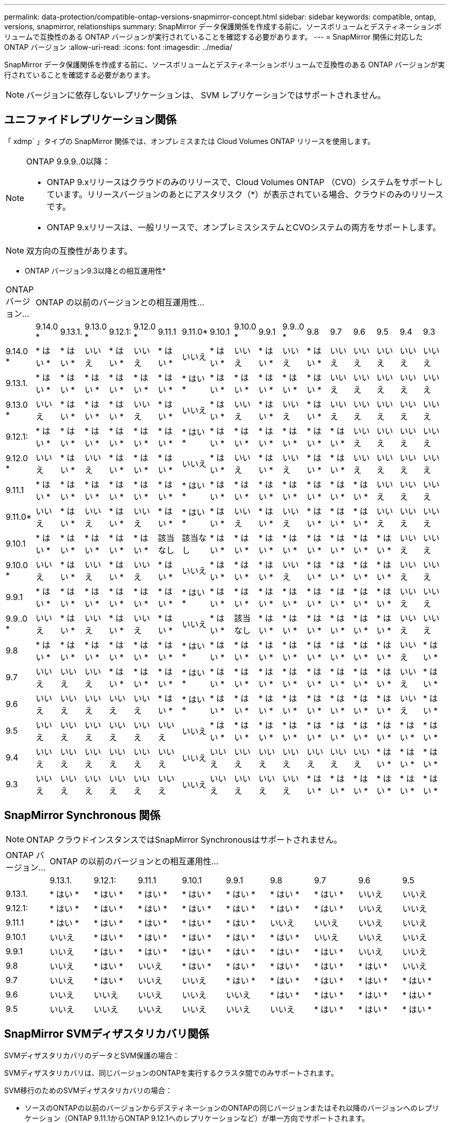 ---
permalink: data-protection/compatible-ontap-versions-snapmirror-concept.html 
sidebar: sidebar 
keywords: compatible, ontap, versions, snapmirror, relationships 
summary: SnapMirror データ保護関係を作成する前に、ソースボリュームとデスティネーションボリュームで互換性のある ONTAP バージョンが実行されていることを確認する必要があります。 
---
= SnapMirror 関係に対応した ONTAP バージョン
:allow-uri-read: 
:icons: font
:imagesdir: ../media/


[role="lead"]
SnapMirror データ保護関係を作成する前に、ソースボリュームとデスティネーションボリュームで互換性のある ONTAP バージョンが実行されていることを確認する必要があります。

[NOTE]
====
バージョンに依存しないレプリケーションは、 SVM レプリケーションではサポートされません。

====


== ユニファイドレプリケーション関係

「 xdmp` 」タイプの SnapMirror 関係では、オンプレミスまたは Cloud Volumes ONTAP リリースを使用します。

[NOTE]
====
ONTAP 9.9.9..0以降：

* ONTAP 9.xリリースはクラウドのみのリリースで、Cloud Volumes ONTAP （CVO）システムをサポートしています。リリースバージョンのあとにアスタリスク（*）が表示されている場合、クラウドのみのリリースです。
* ONTAP 9.xリリースは、一般リリースで、オンプレミスシステムとCVOシステムの両方をサポートします。


====
[NOTE]
====
双方向の互換性があります。

====
* ONTAP バージョン9.3以降との相互運用性*

|===


| ONTAP バージョン... 17+| ONTAP の以前のバージョンとの相互運用性… 


|  | 9.14.0 * | 9.13.1. | 9.13.0 * | 9.12.1: | 9.12.0 * | 9.11.1 | 9.11.0* | 9.10.1 | 9.10.0 * | 9.9.1 | 9.9..0 * | 9.8 | 9.7 | 9.6 | 9.5 | 9.4 | 9.3 


| 9.14.0 * | * はい * | * はい * | いいえ | * はい * | いいえ | * はい * | いいえ | * はい * | いいえ | * はい * | いいえ | * はい * | いいえ | いいえ | いいえ | いいえ | いいえ 


| 9.13.1. | * はい * | * はい * | * はい * | * はい * | * はい * | * はい * | * はい * | * はい * | * はい * | * はい * | * はい * | * はい * | いいえ | いいえ | いいえ | いいえ | いいえ 


| 9.13.0 * | いいえ | * はい * | * はい * | * はい * | いいえ | * はい * | いいえ | * はい * | いいえ | * はい * | いいえ | * はい * | いいえ | いいえ | いいえ | いいえ | いいえ 


| 9.12.1: | * はい * | * はい * | * はい * | * はい * | * はい * | * はい * | * はい * | * はい * | * はい * | * はい * | * はい * | * はい * | * はい * | いいえ | いいえ | いいえ | いいえ 


| 9.12.0 * | いいえ | * はい * | いいえ | * はい * | * はい * | * はい * | いいえ | * はい * | いいえ | * はい * | いいえ | * はい * | * はい * | いいえ | いいえ | いいえ | いいえ 


| 9.11.1 | * はい * | * はい * | * はい * | * はい * | * はい * | * はい * | * はい * | * はい * | * はい * | * はい * | * はい * | * はい * | * はい * | * はい * | いいえ | いいえ | いいえ 


| 9.11.0* | いいえ | * はい * | いいえ | * はい * | いいえ | * はい * | * はい * | * はい * | いいえ | * はい * | いいえ | * はい * | * はい * | * はい * | いいえ | いいえ | いいえ 


| 9.10.1 | * はい * | * はい * | * はい * | * はい * | * はい * | 該当なし | 該当なし | * はい * | * はい * | * はい * | * はい * | * はい * | * はい * | * はい * | * はい * | いいえ | いいえ 


| 9.10.0 * | いいえ | * はい * | いいえ | * はい * | いいえ | * はい * | いいえ | * はい * | * はい * | * はい * | いいえ | * はい * | * はい * | * はい * | * はい * | いいえ | いいえ 


| 9.9.1 | * はい * | * はい * | * はい * | * はい * | * はい * | * はい * | * はい * | * はい * | * はい * | * はい * | * はい * | * はい * | * はい * | * はい * | * はい * | いいえ | いいえ 


| 9.9..0 * | いいえ | * はい * | いいえ | * はい * | いいえ | * はい * | いいえ | * はい * | 該当なし | * はい * | * はい * | * はい * | * はい * | * はい * | * はい * | いいえ | いいえ 


| 9.8 | * はい * | * はい * | * はい * | * はい * | * はい * | * はい * | * はい * | * はい * | * はい * | * はい * | * はい * | * はい * | * はい * | * はい * | * はい * | いいえ | * はい * 


| 9.7 | いいえ | いいえ | いいえ | * はい * | * はい * | * はい * | * はい * | * はい * | * はい * | * はい * | * はい * | * はい * | * はい * | * はい * | * はい * | いいえ | * はい * 


| 9.6 | いいえ | いいえ | いいえ | いいえ | いいえ | * はい * | * はい * | * はい * | * はい * | * はい * | * はい * | * はい * | * はい * | * はい * | * はい * | いいえ | * はい * 


| 9.5 | いいえ | いいえ | いいえ | いいえ | いいえ | いいえ | いいえ | * はい * | * はい * | * はい * | * はい * | * はい * | * はい * | * はい * | * はい * | * はい * | * はい * 


| 9.4 | いいえ | いいえ | いいえ | いいえ | いいえ | いいえ | いいえ | いいえ | いいえ | いいえ | いいえ | いいえ | いいえ | いいえ | * はい * | * はい * | * はい * 


| 9.3 | いいえ | いいえ | いいえ | いいえ | いいえ | いいえ | いいえ | いいえ | いいえ | いいえ | いいえ | * はい * | * はい * | * はい * | * はい * | * はい * | * はい * 
|===


== SnapMirror Synchronous 関係

[NOTE]
====
ONTAP クラウドインスタンスではSnapMirror Synchronousはサポートされません。

====
|===


| ONTAP バージョン... 9+| ONTAP の以前のバージョンとの相互運用性… 


|  | 9.13.1. | 9.12.1: | 9.11.1 | 9.10.1 | 9.9.1 | 9.8 | 9.7 | 9.6 | 9.5 


| 9.13.1. | * はい * | * はい * | * はい * | * はい * | * はい * | * はい * | * はい * | いいえ | いいえ 


| 9.12.1: | * はい * | * はい * | * はい * | * はい * | * はい * | * はい * | * はい * | いいえ | いいえ 


| 9.11.1 | * はい * | * はい * | * はい * | * はい * | * はい * | いいえ | いいえ | いいえ | いいえ 


| 9.10.1 | いいえ | * はい * | * はい * | * はい * | * はい * | * はい * | いいえ | いいえ | いいえ 


| 9.9.1 | いいえ | * はい * | * はい * | * はい * | * はい * | * はい * | * はい * | いいえ | いいえ 


| 9.8 | いいえ | * はい * | いいえ | * はい * | * はい * | * はい * | * はい * | * はい * | いいえ 


| 9.7 | いいえ | * はい * | いいえ | いいえ | * はい * | * はい * | * はい * | * はい * | * はい * 


| 9.6 | いいえ | いいえ | いいえ | いいえ | いいえ | * はい * | * はい * | * はい * | * はい * 


| 9.5 | いいえ | いいえ | いいえ | いいえ | いいえ | いいえ | * はい * | * はい * | * はい * 
|===


== SnapMirror SVMディザスタリカバリ関係

SVMディザスタリカバリのデータとSVM保護の場合：

SVMディザスタリカバリは、同じバージョンのONTAPを実行するクラスタ間でのみサポートされます。

SVM移行のためのSVMディザスタリカバリの場合：

* ソースのONTAPの以前のバージョンからデスティネーションのONTAPの同じバージョンまたはそれ以降のバージョンへのレプリケーション（ONTAP 9.11.1からONTAP 9.12.1へのレプリケーションなど）が単一方向でサポートされます。
* 次の表に示すように、ターゲットクラスタでONTAP のバージョンが2つを超えないようにする必要があります。
* 長期的なデータ保護のユースケースでは、レプリケーションはサポートされません。


リリースバージョンのあとにアスタリスク（*）が表示されている場合、クラウドのみのリリースです。

|===


| ソース 17+| 宛先 


|  | 9.3 | 9.4 | 9.5 | 9.6 | 9.7 | 9.8 | 9.9..0 * | 9.9.1 | 9.10.0 * | 9.10.1 | 9.11.0* | 9.11.1 | 9.12.0 * | 9.12.1: | 9.13.0 * | 9.13.1. | 9.14.0 * 


| 9.3 | はい。 | はい。 | はい。 |  |  |  |  |  |  |  |  |  |  |  |  |  |  


| 9.4 |  | はい。 | はい。 | はい。 |  |  |  |  |  |  |  |  |  |  |  |  |  


| 9.5 |  |  | はい。 | はい。 | はい。 |  |  |  |  |  |  |  |  |  |  |  |  


| 9.6 |  |  |  | はい。 | はい。 | はい。 |  |  |  |  |  |  |  |  |  |  |  


| 9.7 |  |  |  |  | はい。 | はい。 | はい。 |  |  |  |  |  |  |  |  |  |  


| 9.8 |  |  |  |  |  | はい。 | はい。 | はい。 |  |  |  |  |  |  |  |  |  


| 9.9..0 * |  |  |  |  |  |  | はい。 | はい。 | はい。 |  |  |  |  |  |  |  |  


| 9.9.1 |  |  |  |  |  |  |  | はい。 | はい。 | はい。 |  |  |  |  |  |  |  


| 9.10.0 * |  |  |  |  |  |  |  |  | はい。 | はい。 | はい。 |  |  |  |  |  |  


| 9.10.1 |  |  |  |  |  |  |  |  |  | はい。 | はい。 | はい。 |  |  |  |  |  


| 9.11.0* |  |  |  |  |  |  |  |  |  |  | はい。 | はい。 | はい。 |  |  |  |  


| 9.11.1 |  |  |  |  |  |  |  |  |  |  |  | はい。 | はい。 | はい。 |  |  |  


| 9.12.0 * |  |  |  |  |  |  |  |  |  |  |  |  | はい。 | はい。 | はい。 |  |  


| 9.12.1: |  |  |  |  |  |  |  |  |  |  |  |  |  | はい。 | はい。 | はい。 |  


| 9.13.0 * |  |  |  |  |  |  |  |  |  |  |  |  |  |  | はい。 | はい。 | はい。 


| 9.13.1. |  |  |  |  |  |  |  |  |  |  |  |  |  |  |  | はい。 | はい。 


| 9.14.0 * |  |  |  |  |  |  |  |  |  |  |  |  |  |  |  |  | はい。 
|===


== SnapMirrorディザスタリカバリ関係

タイプが「 ``D`」 でポリシータイプが「 async 」の SnapMirror 関係の場合：

[NOTE]
====
DPタイプのミラーは、ONTAP 9.11.1以降では初期化できず、ONTAP 9.12.1では完全に廃止されています。詳細については、を参照してください link:https://mysupport.netapp.com/info/communications/ECMLP2880221.html["データ保護SnapMirror関係の廃止"^]。

====
[NOTE]
====
次の表で、左側の列はソースボリュームの ONTAP のバージョン、上部の行はデスティネーションボリュームで使用できる ONTAP のバージョンを示しています。

====
|===


| ソース 12+| 宛先 


|  | 9.11.1 | 9.10.1 | 9.9.1 | 9.8 | 9.7 | 9.6 | 9.5 | 9.4 | 9.3 | 9.2. | 9.1 | 9 


| 9.11.1 | はい。 | いいえ | いいえ | いいえ | いいえ | いいえ | いいえ | いいえ | いいえ | いいえ | いいえ | いいえ 


| 9.10.1 | はい。 | はい。 | いいえ | いいえ | いいえ | いいえ | いいえ | いいえ | いいえ | いいえ | いいえ | いいえ 


| 9.9.1 | はい。 | はい。 | はい。 | いいえ | いいえ | いいえ | いいえ | いいえ | いいえ | いいえ | いいえ | いいえ 


| 9.8 | いいえ | はい。 | はい。 | はい。 | いいえ | いいえ | いいえ | いいえ | いいえ | いいえ | いいえ | いいえ 


| 9.7 | いいえ | いいえ | はい。 | はい。 | はい。 | いいえ | いいえ | いいえ | いいえ | いいえ | いいえ | いいえ 


| 9.6 | いいえ | いいえ | いいえ | はい。 | はい。 | はい。 | いいえ | いいえ | いいえ | いいえ | いいえ | いいえ 


| 9.5 | いいえ | いいえ | いいえ | いいえ | はい。 | はい。 | はい。 | いいえ | いいえ | いいえ | いいえ | いいえ 


| 9.4 | いいえ | いいえ | いいえ | いいえ | いいえ | はい。 | はい。 | はい。 | いいえ | いいえ | いいえ | いいえ 


| 9.3 | いいえ | いいえ | いいえ | いいえ | いいえ | いいえ | はい。 | はい。 | はい。 | いいえ | いいえ | いいえ 


| 9.2. | いいえ | いいえ | いいえ | いいえ | いいえ | いいえ | いいえ | はい。 | はい。 | はい。 | いいえ | いいえ 


| 9.1 | いいえ | いいえ | いいえ | いいえ | いいえ | いいえ | いいえ | いいえ | はい。 | はい。 | はい。 | いいえ 


| 9 | いいえ | いいえ | いいえ | いいえ | いいえ | いいえ | いいえ | いいえ | いいえ | はい。 | はい。 | はい。 
|===
[NOTE]
====
双方向の互換性はありません。

====
